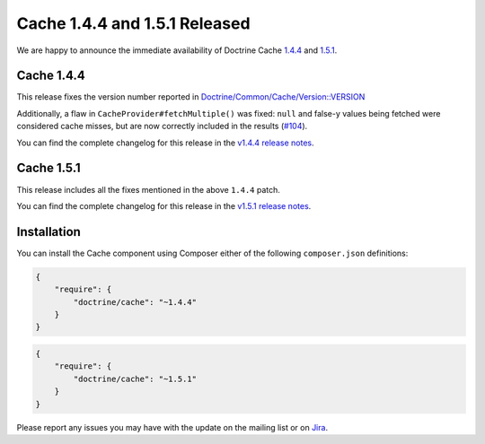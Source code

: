 Cache 1.4.4 and 1.5.1 Released
==============================

We are happy to announce the immediate availability of Doctrine Cache
`1.4.4 <https://github.com/doctrine/cache/releases/tag/v1.4.4>`_ and
`1.5.1 <https://github.com/doctrine/cache/releases/tag/v1.5.1>`_.

Cache 1.4.4
~~~~~~~~~~~

This release fixes the version number reported in
`Doctrine/Common/Cache/Version::VERSION <https://github.com/doctrine/cache/blob/v1.5.1/lib/Doctrine/Common/Cache/Version.php>`_

Additionally, a flaw in ``CacheProvider#fetchMultiple()`` was fixed:
``null`` and false-y values being fetched were considered cache misses,
but are now correctly included in the results
(`#104 <https://github.com/doctrine/cache/pull/104>`_).

You can find the complete changelog for this release in the
`v1.4.4 release notes <https://github.com/doctrine/cache/releases/tag/v1.4.4>`_.

Cache 1.5.1
~~~~~~~~~~~

This release includes all the fixes mentioned in the above ``1.4.4``
patch.

You can find the complete changelog for this release in the
`v1.5.1 release notes <https://github.com/doctrine/cache/releases/tag/v1.5.1>`_.

Installation
~~~~~~~~~~~~

You can install the Cache component using Composer either of the following
``composer.json`` definitions:

.. code-block:: json

  {
      "require": {
          "doctrine/cache": "~1.4.4"
      }
  }

.. code-block:: json

  {
      "require": {
          "doctrine/cache": "~1.5.1"
      }
  }

Please report any issues you may have with the update on the mailing list or on
`Jira <http://www.doctrine-project.org/jira>`_.

.. author:: Marco Pivetta <ocramius@gmail.com>
.. categories:: Release
.. tags:: none
.. comments::
